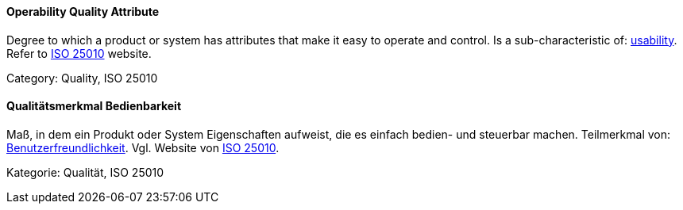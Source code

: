[#term-operability-quality-attribute]

// tag::EN[]
==== Operability Quality Attribute
Degree to which a product or system has attributes that make it easy to operate and control.
Is a sub-characteristic of: <<term-usability-quality-attribute,usability>>.
Refer to link:https://iso25000.com/index.php/en/iso-25000-standards/iso-25010[ISO 25010] website.

Category: Quality, ISO 25010

// end::EN[]

// tag::DE[]
==== Qualitätsmerkmal Bedienbarkeit

Maß, in dem ein Produkt oder System Eigenschaften aufweist, die es
einfach bedien- und steuerbar machen. Teilmerkmal von:
<<term-usability-quality-attribute,Benutzerfreundlichkeit>>.
Vgl. Website von link:https://iso25000.com/index.php/en/iso-25000-standards/iso-25010[ISO 25010].

Kategorie: Qualität, ISO 25010



// end::DE[] 